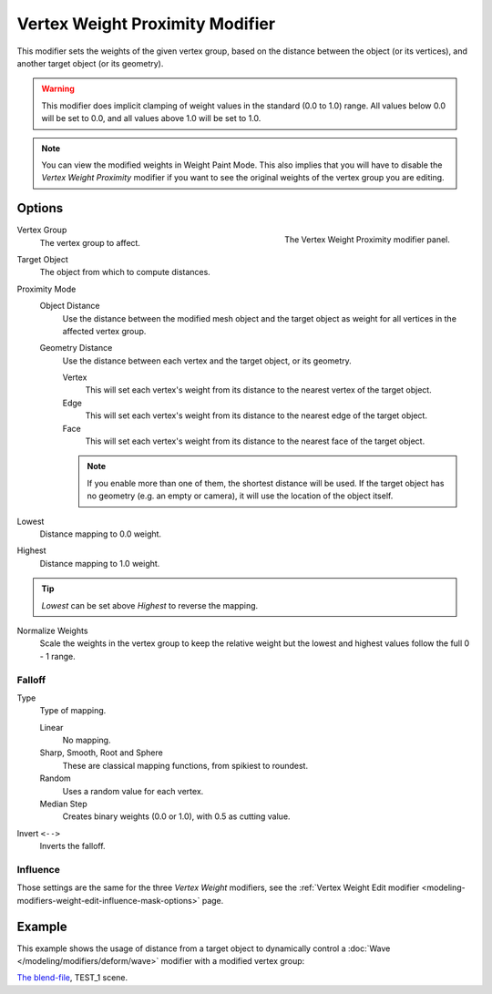 .. index:: Modeling Modifiers; Vertex Weight Proximity Modifier
.. _bpy.types.VertexWeightProximityModifier:

********************************
Vertex Weight Proximity Modifier
********************************

This modifier sets the weights of the given vertex group,
based on the distance between the object (or its vertices),
and another target object (or its geometry).

.. warning::

   This modifier does implicit clamping of weight values in the standard (0.0 to 1.0) range.
   All values below 0.0 will be set to 0.0, and all values above 1.0 will be set to 1.0.

.. note::

   You can view the modified weights in Weight Paint Mode.
   This also implies that you will have to disable the *Vertex Weight Proximity* modifier
   if you want to see the original weights of the vertex group you are editing.


Options
=======

.. figure:: /images/modeling_modifiers_modify_weight-proximity_panel.png
   :align: right
   :width: 300px

   The Vertex Weight Proximity modifier panel.

Vertex Group
   The vertex group to affect.

Target Object
   The object from which to compute distances.

Proximity Mode
   Object Distance
      Use the distance between the modified mesh object and the target object as
      weight for all vertices in the affected vertex group.
   Geometry Distance
      Use the distance between each vertex and the target object, or its geometry.

      Vertex
         This will set each vertex's weight from its distance to the nearest vertex of the target object.
      Edge
         This will set each vertex's weight from its distance to the nearest edge of the target object.
      Face
         This will set each vertex's weight from its distance to the nearest face of the target object.

      .. note::

         If you enable more than one of them, the shortest distance will be used.
         If the target object has no geometry (e.g. an empty or camera),
         it will use the location of the object itself.

Lowest
   Distance mapping to 0.0 weight.
Highest
   Distance mapping to 1.0 weight.

.. tip::

   *Lowest* can be set above *Highest* to reverse the mapping.

Normalize Weights
   Scale the weights in the vertex group to keep the relative weight
   but the lowest and highest values follow the full 0 - 1 range.


Falloff
-------

Type
   Type of mapping.

   Linear
      No mapping.
   Sharp, Smooth, Root and Sphere
      These are classical mapping functions, from spikiest to roundest.
   Random
      Uses a random value for each vertex.
   Median Step
      Creates binary weights (0.0 or 1.0), with 0.5 as cutting value.
Invert ``<-->``
   Inverts the falloff.


Influence
---------

Those settings are the same for the three *Vertex Weight* modifiers,
see the :ref:`Vertex Weight Edit modifier <modeling-modifiers-weight-edit-influence-mask-options>` page.


Example
=======

This example shows the usage of distance from a target object to dynamically control
a :doc:`Wave </modeling/modifiers/deform/wave>` modifier with a modified vertex group:

.. vimeo:: 30187079

`The blend-file <https://wiki.blender.org/wiki/File:ManModifiersWeightVGroupEx.blend>`__, TEST_1 scene.
